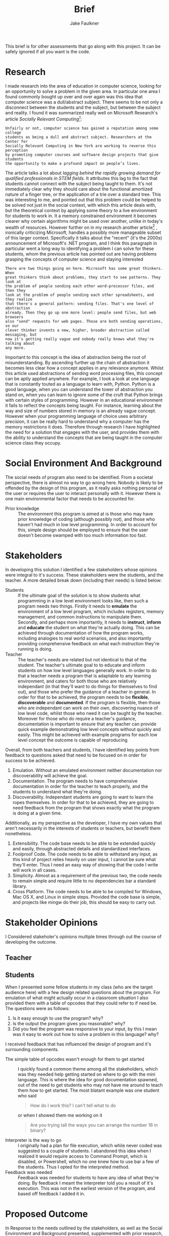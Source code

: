 #+TITLE: Brief
#+AUTHOR: Jake Faulkner
This brief is for other assessments that go along with this project. It can be
safely ignored if all you want is the code.
* Research
I made research into the area of education in computer science, looking for an
opportunity to solve a problem in the given area. In particular one area I found
commonly bought up over and over again was this idea that computer science was a
dull/abstract subject. There seems to be not only a disconnect between the
students and the subject, but between the subject and reality. I found it was
summarized really well on Microsoft Research's article /Socially Relevant
Computing[fn:1]/:
#+BEGIN_EXAMPLE
  Unfairly or not, computer science has gained a reputation among some college
  students as being a dull and abstract subject. Researchers at the Center for
  Socially Relevant Computing in New York are working to reverse this perception
  by promoting computer courses and software design projects that give students
  the opportunity to make a profound impact on people’s lives.
#+END_EXAMPLE
The article talks a lot about /lagging behind the rapidly growing demand for
qualified professionals in STEM fields/. It attributes this lag to the fact that
students cannot connect with the subject being taught to them. It's not
immediately clear why they should care about the functional amortized nature of
a finger tree, or the application of a trie over a standard tree. This was
interesting to me, and pointed out that this problem could be helped to be
solved not just in the social context, with which this article deals with, but
the theoretical context by applying some theory to a live environment for
students to work in. It a memory constrained environment it becomes clearer why
certain algorithms might be used over another, unlike in today's wealth of
resources. However further on in my research another article[fn:2] , ironically
criticizing Microsoft, handles a possibly more manageable subset of this larger
context. Specifically it talks about the "recent" (it's the 2000s) announcement
of Microsoft's .NET program, and I think this paragraph in particular went a
long way to identifying a problem I can solve for these students, whom the
previous article has pointed out are having problems grasping the concepts of
computer science and staying interested
#+BEGIN_EXAMPLE
There are two things going on here. Microsoft has some great thinkers. When
great thinkers think about problems, they start to see patterns. They look at
the problem of people sending each other word-processor files, and then they
look at the problem of people sending each other spreadsheets, and they realize
that there's a general pattern: sending files. That's one level of abstraction
already. Then they go up one more level: people send files, but web browsers
also "send" requests for web pages. Those are both sending operations, so our
clever thinker invents a new, higher, broader abstraction called messaging, but
now it's getting really vague and nobody really knows what they're talking about
any more.
#+END_EXAMPLE
Important to this concept is the idea of abstraction being the root of
misunderstanding. By ascending further up the chain of abstraction it becomes
less clear how a concept applies in any relevance anymore. Whilst this article
used abstractions of sending word processing files, this concept can be aptly
applied anywhere. For example, I took a look at one language that is constantly
touted as a language to learn with, Python. Python is a good language, when you
can understand the tower of abstraction you stand on, when you can learn to
ignore some of the cruft that Python brings with certain styles of programming.
However in an educational environment it fails to reflect the concepts being
taught. For instance, learning about the way and size of numbers stored in
memory is an already vague concept. However when your programming language of
choice uses arbitrary precision, it can be really hard to understand why a
computer has the memory restrictions it does. Therefore through research I have
highlighted the need for a solution that engages with the user, and provides
them with the ability to understand the concepts that are being taught in the
computer science class they occupy.
* Social Environment And Background
The social needs of program also need to be identified. From a societal
perspective, there is almost no way to go wrong here. Nobody is likely to be
offended by the design of this program, as it really asks nothing personal of
the user or requires the user to interact personally with it. However there is one main
environmental factor that needs to be accounted for.

- Prior knowledge :: The environment this program is aimed at is those who may
    have prior knowledge of coding (although possibly not), and those who haven't
    had much in low level programming. In order to account for this, simple
    design should be employed to ensure that the user doesn't become swamped with
    too much information too fast.
* Stakeholders
In developing this solution I identified a few stakeholders whose opinions were
integral to it's success. These stakeholders were the students, and the teacher.
A more detailed break down (including their needs) is listed below:


- Students :: If the ultimate goal of the solution is to show students what
    programming in a low level environment looks like, then such a program
    needs two things. Firstly it needs to *emulate* the environment of a low
    level program, which includes registers, memory management, and common
    instructions to manipulate them. Secondly, and perhaps more importantly, it
    needs to *instruct*, *inform* and *educate* the student on what they're actually
    doing. This can be achieved through documentation of how the program works,
    including analogies to real world scenarios, and also importantly providing
    comprehensive feedback on what each instruction they're running is doing.
- Teacher :: The teacher's needs are related but not identical to that of the
    student. The teacher's ultimate goal to to educate and inform students on
    how low level languages generally work. In order to do that a teacher needs
    a program that is adaptable to any learning environment, and caters for
    both those who are relatively independant (in that they'll want to do
    things for themselves to find out), and those who prefer the guidance of a
    teacher in general. In order for that to be achieved, the program needs to
    be *flexible*, *discoverable* and *documented*. If the program is flexible, then those who are
    independant can work on their own, discovering nuance of low level code,
    whilst those who need it can be taught by the teacher. Moreover for those
    who do require a teacher's guidance, documentation is important to ensure
    that any teacher can provide quick example demonstrating low level concepts
    without quickly and easily. This might be achieved with example programs
    for each low level concept the outcome is capable of reproducing

Overall, from both teachers and students, I have identified key points from
feedback to questions asked that need
to be focused on in order for success to be achieved.

1. Emulation. Without an emulated environment neither documentation nor
  discoverability will achieve the goal.
2. Documentation. The program needs to have comprehensive documentation in order
  for the teacher to teach properly, and the students to understand what
  they're doing.
3. Discoverability. Independant students are going to want to learn the ropes
  themselves. In order for that to be achieved, they are going to need feedback
  from the program that shows exactly what the program is doing at a given
  time.
Additionally, as my perspective as the developer, I have my own values that
aren't necessarily in the interests of students or teachers, but benefit them
nonetheless.
1. Extensibility. The code base needs to be able to be extended quickly and
  easily, through abstracted details and standardized interfaces.
2. Foolproof Code. The code needs to be able to withstand any input, as this
  kind of project relies heavily on user input, I cannot be sure what they'll
  enter. Thus I need an easy way of showing that the code I write will work in
  all cases.
3. Simplicity. Almost as a requirement of the previous two, the code needs to
  remain simple and require little to no dependencies bar a standard library.
4. Cross Platform. The code needs to be able to be compiled for Windows, Mac OS
  X, and Linux in simple steps. Provided the code base is simple, and projects
  like mingw do their job, this should be easy to carry out.

* Stakeholder Opinions
I Considered stakeholer's opinions multiple times through out the course of
developing the outcome.
** Teacher

** Students
When I presented some fellow students in my class (who are the target audience
here) with a few design related questions about the program. For emulation of
what might actually occur in a classroom situation I also provided them with a
table of opcodes that they could refer to if need be. The questions were as
follows:

1. Is it easy enough to use the program? why?
2. Is the output the program gives you reasonable? why?
3. Did you feel the program was responsive to your input, by this I mean was it
   easy to work out how to solve a problem in this language? why?

I received feedback that has influenced the design of program and it's
surrounding components.

- The simple table of opcodes wasn't enough for them to get started :: I quickly
     found a common theme among all the stakeholders, which was they needed help
     getting started on where to go with the mini language. This is where the
     idea for good documentation spawned, out of the need to get students who
     may not have me around to teach them how to get started. The most blatant
     example was one student who said
     #+BEGIN_QUOTE
     How do I work this? I can't tell what to do
     #+END_QUOTE
     or when I showed them me working on it
     #+BEGIN_QUOTE
     Are you trying tall the ways you can arrange the number 16 in binary?
     #+END_QUOTE
- Interpreter is the way to go :: I originally had a plan for file execution,
     which while never coded was suggested to a couple of students. I abandoned
     this idea when I realized it would require access to Command Prompt, which
     is disabled, or Powershell, which no one knew how to use bar a few of the
     students. Thus I opted for the interpreted method.
- Feedback was needed :: Feedback was needed for students to have any idea of
     what they're doing. By feedback I meant the interpreter told you a result
     of it's execution. This was not in the earliest version of the program, and
     based off feedback I added it in.

* Proposed Outcome
In Response to the needs outlined by the stakeholders, as well as the Social
Environment and Background presented, supplemented with prior research, I have
developed an outcome to meet them. This outcome, in the form of a program, will
be a text interface driven program. It will attempt to emulate the types of
concepts a low level programmer might experience (e.g memory, integer
over/underflow, registers and low level verbosity), as well as providing
flexibility for the developer to maintain. It's primary development goals will
be to be fast, error free, and cross platform. From a users perspective,
documentation, emulation and discoverability will be the primary goals. This
outcome should be developed as a huge problem for people first coming into the
industry and learning to program is that they start with something like Python,
which abstracts a lot of ideas away. This invariably leads to programmers who
don't understand the mountain they stand on while writing code. As a result they
are frivolous with memory (i.e not optimizing for memory usage), or they don't
understand more nuanced bugs related to it's C underpinnings. I
think programs like the one I intend to develop will help the user understand
the abstractions they rely on when writing languages like python, and perhaps learn to be a little
more careful about how they write code.
* Physical and Functional Components
Based of the stakeholder considerations, as well as my own, I have created a
functional and physical components list. In order to tackle emulation, I need to
use a programming language that is closer to the metal to get a more authentic experience.
Thus, I have chosen C to perform this function. Not only does C allow me greater
control over how the program may work, but it's simplicity allows for greater
lateral movement among the platforms. It also greatly increases the speed, and
removes any dependencies on the users part for any specific runtime e.g python.
I have also opted for a cli application for the very same reason. Almost as
important as the code itself, in realizing the needs of the stakeholders would
be documentation. Furthermore, the primary source of input will be binary. This
means the opcodes as well as any arguments will be entirely binary as well. The
logic for this is that it gets students and users a better feel for how
something might be represented in the computers memory, and therefore they can
better reason about how a computer operates. The documentation will be extensive for this program and
include use cases for achieving various concepts someone might want to know if
they are working in a low level language. Finally I have gone with an
interpreter as the DSL's (domain specific language) primary form of input. This
to help with discoverability, i.e the ability for the user to inspect the state
mid run is crucial to getting an outcome that meets the specifications. The code
will be split into two functional portions, the library and the front end
interpreter. I did this to increase the extensibility and portability of the
code in general. If the internal logic is split away from the actual front end
interpreter, then it becomes a lot easier to make the internal logic portable,
whilst the front end OS specific. It also allows for moduality, and this
increase the extensibility by parts to be removed and changed within the logic
more freely, now not having many upstream dependencies on the interpreter
itself. Finally I will take advantage of the C preprocessor to allow lateral
movement among platforms, in particular by only compiling code relevant to the
platform it's being compiled on.

- Specifications ::
  - Emulates the a low level computing environment to allow students to learn
    low level concepts
  - Allows students to discover these concepts on their own, through their own
    intuition
  - Has documentation that allows for the student to grasp concepts and the
    basics of the language easily and without too much involvement from a
    teacher needed.
  - Is extendable and scale-able beyond initial release to accommodate for missing
    functionality or new concepts that arise in the wild
  - The code doesn't trip or fail on incorrect data input. The code must be able
    to accept incorrect input and handle it properly without failing, and
    letting the student know what they entered wrong.
  - The code must be simple enough that it is able to be used with little
    prerequisites beyond a standard library and a compiler
  - The code must be able to compile on multiple computers and operating systems
    without fuss or worry.
[fn:1] http://research.microsoft.com/en-us/collaboration/focus/cs/src_solveproblems.aspx
[fn:2] http://www.joelonsoftware.com/articles/fog0000000049.html
